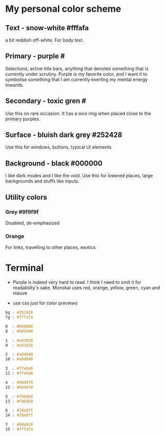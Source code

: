 * My personal color scheme


** Text - snow-white #fffafa
   
a bit reddish off-white. For body text.
  
** Primary - purple #

Selections, active title bars, anything that denotes something that is currently under scrutiny.
Purple is my favorite color, and I want it to symbolise something that I am currently exerting my mental energy towards.

** Secondary - toxic gren #

Use this on rare occasion. It has a nice ring when placed close to the primary purples.

** Surface - bluish dark grey #252428

Use this for windows, buttons, typical UI elements
   
** Background - black #000000

I like dark modes and I like the void. Use this for lowered places, large backgrounds and stuffs like inputs.

** Utility colors

*** Grey #9f9f9f

Disabled, de-emphasized
    
*** Orange

For links, travelling to other places, exotics
    
*** 


* Terminal

- Purple is indeed very hard to read. I think I need to omit it for readability's sake. Monokai uses red, orange, yellow, green, cyan and mauve

- use css just for color previews
#+begin_src css
bg : #252428
fg : #fffafa

0  : #000000
8  : #505048

1  : #e03838
9  : #e03838

2  : #a0d040
10 : #a0d040

3  : #ffe0a0
11 : #ffe0a0

4  : #9048f0
12 : #9048f0

5  : #f068b0
13 : #f068b0

6  : #28a0ff
14 : #28a0ff

7  : #b8a8c8
15 : #fffafa
#+end_src

